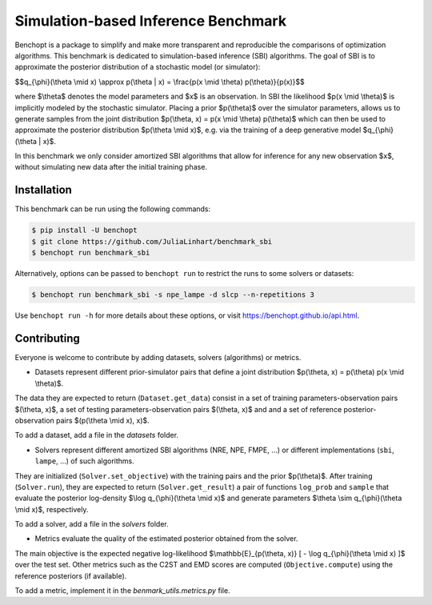 Simulation-based Inference Benchmark
====================================
|Build Status| |Python 3.8+|

Benchopt is a package to simplify and make more transparent and reproducible the comparisons of optimization algorithms. This benchmark is dedicated to simulation-based inference (SBI) algorithms. The goal of SBI is to approximate the posterior distribution of a stochastic model (or simulator):

$$q_{\\phi}(\\theta \\mid x) \\approx p(\\theta | x) = \\frac{p(x \\mid \\theta) p(\\theta)}{p(x)}$$

where $\\theta$ denotes the model parameters and $x$ is an observation. In SBI the likelihood $p(x \\mid \\theta)$ is implicitly modeled by the stochastic simulator. Placing a prior $p(\\theta)$ over the simulator parameters, allows us to generate samples from the joint distribution $p(\\theta, x) = p(x \\mid \\theta) p(\\theta)$ which can then be used to approximate the posterior distribution $p(\\theta \\mid x)$, e.g. via the training of a deep generative model $q_{\\phi}(\\theta | x)$.

In this benchmark we only consider amortized SBI algorithms that allow for inference for any new observation $x$, without simulating new data after the initial training phase.

Installation
------------

This benchmark can be run using the following commands:

.. code-block::

   $ pip install -U benchopt
   $ git clone https://github.com/JuliaLinhart/benchmark_sbi
   $ benchopt run benchmark_sbi

Alternatively, options can be passed to ``benchopt run`` to restrict the runs to some solvers or datasets:

.. code-block::

	$ benchopt run benchmark_sbi -s npe_lampe -d slcp --n-repetitions 3

Use ``benchopt run -h`` for more details about these options, or visit https://benchopt.github.io/api.html.

Contributing
------------

Everyone is welcome to contribute by adding datasets, solvers (algorithms) or metrics.

* Datasets represent different prior-simulator pairs that define a joint distribution $p(\\theta, x) = p(\\theta) p(x \\mid \\theta)$. 

The data they are expected to return (``Dataset.get_data``) consist in a set of training parameters-observation pairs $(\\theta, x)$, a set of testing parameters-observation pairs $(\\theta, x)$ and and a set of reference posterior-observation pairs $(p(\\theta \\mid x), x)$.

To add a dataset, add a file in the `datasets` folder.

* Solvers represent different amortized SBI algorithms (NRE, NPE, FMPE, ...) or different implementations (``sbi``, ``lampe``, ...) of such algorithms. 

They are initialized (``Solver.set_objective``) with the training pairs and the prior $p(\\theta)$. After training (``Solver.run``), they are expected to return (``Solver.get_result``) a pair of functions ``log_prob`` and ``sample`` that evaluate the posterior log-density $\\log q_{\\phi}(\\theta \\mid x)$ and generate parameters $\\theta \\sim q_{\\phi}(\\theta \\mid x)$, respectively.

To add a solver, add a file in the `solvers` folder.

* Metrics evaluate the quality of the estimated posterior obtained from the solver. 

The main objective is the expected negative log-likelihood $\\mathbb{E}_{p(\\theta, x)} [ - \\log q_{\\phi}(\\theta \\mid x) ]$ over the test set. Other metrics such as the C2ST and EMD scores are computed (``Objective.compute``) using the reference posteriors (if available).

To add a metric, implement it in the `benmark_utils.metrics.py` file.

.. |Build Status| image:: https://github.com/JuliaLinhart/benchmark_sbi/workflows/Tests/badge.svg
   :target: https://github.com/JuliaLinhart/benchmark_sbi/actions
.. |Python 3.8+| image:: https://img.shields.io/badge/python-3.8%2B-blue
   :target: https://www.python.org/downloads/release/python-380/
